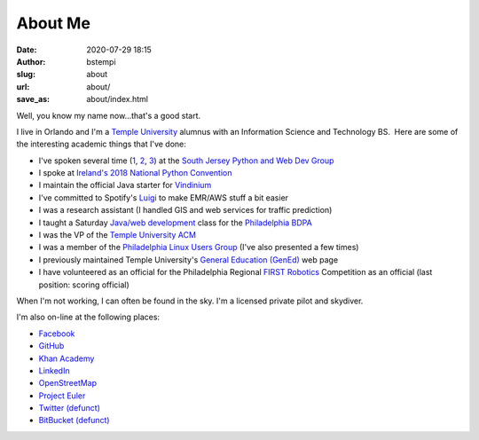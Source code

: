 About Me
########
:date: 2020-07-29 18:15
:author: bstempi
:slug: about
:url: about/
:save_as: about/index.html

Well, you know my name now...that's a good start.

I live in Orlando and I'm a \ `Temple University <http://www.temple.edu>`__ alumnus with an Information Science and
Technology BS.  Here are some of the interesting academic things that
I've done:

-  I've spoken several time (`1 <https://github.com/bstempi/sjpwdg-spark-presentation>`__, `2 <https://github.com/bstempi/sjpwdg-docker-presentation>`__, `3 <https://github.com/bstempi/sjpwdg-pandas-presentation>`__) at the `South Jersey Python and Web Dev Group <https://www.meetup.com/South-Jersey-Python-User-Group/>`__
-  I spoke at `Ireland's 2018 National Python Convention <https://pyconie-2018.wirtel.be/speakers/>`__
-  I maintain the official Java starter for `Vindinium <http://vindinium.org>`__
-  I've committed to Spotify's `Luigi <https://github.com/spotify/luigi>`__ to make EMR/AWS stuff a bit easier
-  I was a research assistant (I handled GIS and web services for
   traffic prediction)
-  I taught a Saturday `Java/web
   development <http://hsccphilly.systemstechservices.com>`__ class for
   the `Philadelphia BDPA <http://bdpaphilly.org>`__
-  I was the VP of the `Temple University ACM <http://acm.temple.edu>`__
-  I was a member of the `Philadelphia Linux Users
   Group <http://www.phillylinux.org/>`__ (I've also presented a few
   times)
-  I previously maintained Temple University's `General Education
   (GenEd) <http://www.temple.edu/gened>`__ web page
-  I have volunteered as an official for the Philadelphia Regional
   `FIRST Robotics <http://usfirst.org/>`__ Competition as an official
   (last position: scoring official)

When I'm not working, I can often be found in the sky. I'm a licensed private pilot and skydiver.

I'm also on-line at the following places:

-  `Facebook <http://facebook.com/staredad>`__
-  `GitHub <https://github.com/bstempi/>`__
-  `Khan Academy <http://www.khanacademy.org/profile/bstempi/>`__
-  `LinkedIn <http://www.linkedin.com/in/brianstempin>`__
-  `OpenStreetMap <http://www.openstreetmap.org/user/bstempi>`__
-  `Project Euler <http://projecteuler.net>`__
-  `Twitter (defunct) <http://twitter.com/bstempi>`__
-  `BitBucket (defunct) <http://bitbucket.org/bstempi>`__

.. |Profile pic| image:: {filename}/images/profile-pic.jpg
   :target: {filename}/images/profile-pic.jpg
   :class: profile-pic
   :alt: AAAAAAHHHHHHH
